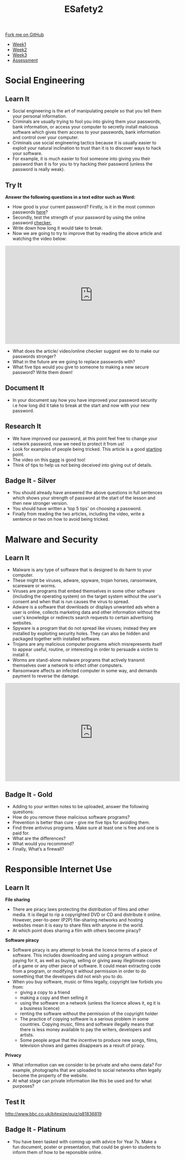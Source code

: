 #+STARTUP:indent
#+HTML_HEAD: <link rel="stylesheet" type="text/css" href="css/styles.css"/>
#+HTML_HEAD_EXTRA: <link href='http://fonts.googleapis.com/css?family=Ubuntu+Mono|Ubuntu' rel='stylesheet' type='text/css'>
#+HTML_HEAD_EXTRA: <script src="http://ajax.googleapis.com/ajax/libs/jquery/1.9.1/jquery.min.js" type="text/javascript"></script>
#+HTML_HEAD_EXTRA: <script src="js/navbar.js" type="text/javascript"></script>
#+OPTIONS: f:nil author:nil num:nil creator:nil timestamp:nil toc:nil html-style:nil

#+TITLE: ESafety2
#+AUTHOR: Paul Dougall

#+BEGIN_HTML
  <div class="github-fork-ribbon-wrapper left">
    <div class="github-fork-ribbon">
      <a href="https://github.com/MarcScott/7-CS-ESafety">Fork me on GitHub</a>
    </div>
  </div>
<div id="stickyribbon">
    <ul>
      <li><a href="1_Lesson.html">Week1</a></li>
      <li><a href="2_Lesson.html">Week2</a></li>
      <li><a href="3_Lesson.html">Week3</a></li>
      <li><a href="assessment.html">Assessment</a></li>
    </ul>
  </div>
#+END_HTML
* COMMENT Use as a template
:PROPERTIES:
:HTML_CONTAINER_CLASS: activity
:END:
** Learn It
:PROPERTIES:
:HTML_CONTAINER_CLASS: learn
:END:

** Research It
:PROPERTIES:
:HTML_CONTAINER_CLASS: research
:END:

** Design It
:PROPERTIES:
:HTML_CONTAINER_CLASS: design
:END:

** Build It
:PROPERTIES:
:HTML_CONTAINER_CLASS: build
:END:

** Test It
:PROPERTIES:
:HTML_CONTAINER_CLASS: test
:END:

** Run It
:PROPERTIES:
:HTML_CONTAINER_CLASS: run
:END:

** Document It
:PROPERTIES:
:HTML_CONTAINER_CLASS: document
:END:

** Code It
:PROPERTIES:
:HTML_CONTAINER_CLASS: code
:END:

** Program It
:PROPERTIES:
:HTML_CONTAINER_CLASS: program
:END:

** Try It
:PROPERTIES:
:HTML_CONTAINER_CLASS: try
:END:

** Badge It
:PROPERTIES:
:HTML_CONTAINER_CLASS: badge
:END:

** Save It
:PROPERTIES:
:HTML_CONTAINER_CLASS: save
:END:

* Social Engineering
:PROPERTIES:
:HTML_CONTAINER_CLASS: activity
:END:
** Learn It
:PROPERTIES:
:HTML_CONTAINER_CLASS: learn
:END:
- Social engineering is the art of manipulating people so that you tell them your personal information.
- Criminals are usually trying to fool you into giving them your passwords, bank information, or access your computer to secretly install malicious software which gives them access to your passwords, bank information and control over your computer.
- Criminals use social engineering tactics because it is usually easier to exploit your natural inclination to trust than it is to discover ways to hack your software.  
- For example, it is much easier to fool someone into giving you their password than it is for you to try hacking their password (unless the password is really weak).
** Try It
:PROPERTIES:
:HTML_CONTAINER_CLASS: try
:END:
*Answer the following questions in a text editor such as Word:*
- How good is your current password? Firstly, is it in the most common passwords [[http://www.telegraph.co.uk/technology/2016/01/26/most-common-passwords-revealed---and-theyre-ridiculously-easy-to/][here]]?
- Secondly, test the strength of your password by using the online password [[https://howsecureismypassword.net][checker.]]
- Write down how long it would take to break. 
- Now we are going to try to improve that by reading the above article and watching the video below:
#+BEGIN_HTML
<iframe width="560" height="315" src="https://www.youtube.com/embed/t8SQo3R7qeU" frameborder="0" allowfullscreen></iframe>
#+END_HTML 
- What does the article/ video/online checker suggest we do to make our passwords stronger? 
- What in the future are we going to replace passwords with?
- What five tips would you give to someone to making a new secure password? Write them down!
** Document It
:PROPERTIES:
:HTML_CONTAINER_CLASS: document
:END:
- In your document say how you have improved your password security i.e how long did it take to break at the start and now with your new password. 
** Research It
:PROPERTIES:
:HTML_CONTAINER_CLASS: research
:END:
- We have improved our password, at this point feel free to change your network password, now  we need to protect it from us!
- Look for examples of people being tricked. This article is a good [[http://www.darkreading.com/the-7-best-social-engineering-attacks-ever/d/d-id/1319411][starting]] point.
- The video on this [[http://www.phonearena.com/news/Watch-as-people-are-tricked-into-giving-up-their-passwords_id64905][page]] is good too!
- Think of tips to help us not being deceived into giving out of details.
** Badge It - Silver
:PROPERTIES:
:HTML_CONTAINER_CLASS: badge
:END:
- You should already have answered the above questions in full sentences which shows your strength of password at the start of the lesson and then new stronger version. 
- You should have written a 'top 5 tips' on choosing a password.
- Finally from reading the two articles, including the video, write a sentence or two on how to avoid being tricked.
* Malware and Security
:PROPERTIES:
:HTML_CONTAINER_CLASS: activity
:END:
** Learn It
:PROPERTIES:
:HTML_CONTAINER_CLASS: learn
:END:
- Malware is any type of software that is designed to do harm to your computer.
- These might be viruses, adware, spyware, trojan horses, ransomware, scareware or worms.
- Viruses are programs that embed themselves in some other software (including the operating system) on the target system without the user's consent and when that is run causes the virus to spread.    
- Adware is a software that downloads or displays unwanted ads when a user is online, collects marketing data and other information without the user's knowledge or redirects search requests to certain advertising websites. 
- Spyware is a program that  do not spread like viruses; instead they are installed by exploiting security holes. They can also be hidden and packaged together with installed software.
- Trojans are any malicious computer programs which misrepresents itself to appear useful, routine, or interesting in order to persuade a victim to install it. 
- Worms are stand-alone malware programs that actively transmit themselves over a network to infect other computers.
- Ransomware affects an infected computer in some way, and demands payment to reverse the damage.
#+BEGIN_HTML
<iframe width="560" height="315" src="https://www.youtube.com/embed/uJRqZTNMCMo" frameborder="0" allowfullscreen></iframe>
#+END_HTML
** Badge It - Gold
:PROPERTIES:
:HTML_CONTAINER_CLASS: badge
:END:
- Adding to your written notes to be uploaded, answer the following questions: 
- How do you remove these malicious software programs?
- Prevention is better than cure - give me five tips for avoiding them.
- Find three antivirus programs. Make sure at least one is free and one is paid for.
- What are the differences? 
- What would you recommend?
- Finally, What’s a firewall?  

* Responsible Internet Use
:PROPERTIES:
:HTML_CONTAINER_CLASS: activity
:END:
** Learn It
:PROPERTIES:
:HTML_CONTAINER_CLASS: learn
:END:
*File sharing*
- There are piracy laws protecting the distribution of films and other media. It is illegal to rip a copyrighted DVD or CD and distribute it online. However, peer-to-peer (P2P) file-sharing networks and hosting websites mean it is easy to share files with anyone in the world.
- At which point does sharing a film with others become piracy?

*Software piracy*
- Software piracy is any attempt to break the licence terms of a piece of software. This includes downloading and using a program without paying for it, as well as buying, selling or giving away illegitimate copies of a game or any other piece of software. It could mean extracting code from a program, or modifying it without permission in order to do something that the developers did not wish you to do.
- When you buy software, music or films legally, copyright law forbids you from:
  - giving a copy to a friend
  - making a copy and then selling it
  - using the software on a network (unless the licence allows it, eg it is a business licence)
  - renting the software without the permission of the copyright holder
  - The practice of copying software is a serious problem in some countries. Copying music, films and software illegally means that there is less money available to pay the writers, developers and artists.
  - Some people argue that the incentive to produce new songs, films, television shows and games disappears as a result of piracy.

*Privacy*
- What information can we consider to be private and who owns data? For example, photographs that are uploaded to social networks often legally become the property of the website.
- At what stage can private information like this be used and for what purposes?

** Test It
:PROPERTIES:
:HTML_CONTAINER_CLASS: test
:END:

http://www.bbc.co.uk/bitesize/quiz/q81836819

** Badge It - Platinum
:PROPERTIES:
:HTML_CONTAINER_CLASS: badge
:END:
- You have been tasked with coming up with advice for Year 7s. Make a fun document, poster or presentation, that could be given to students to inform them of how to be reponsible online.
